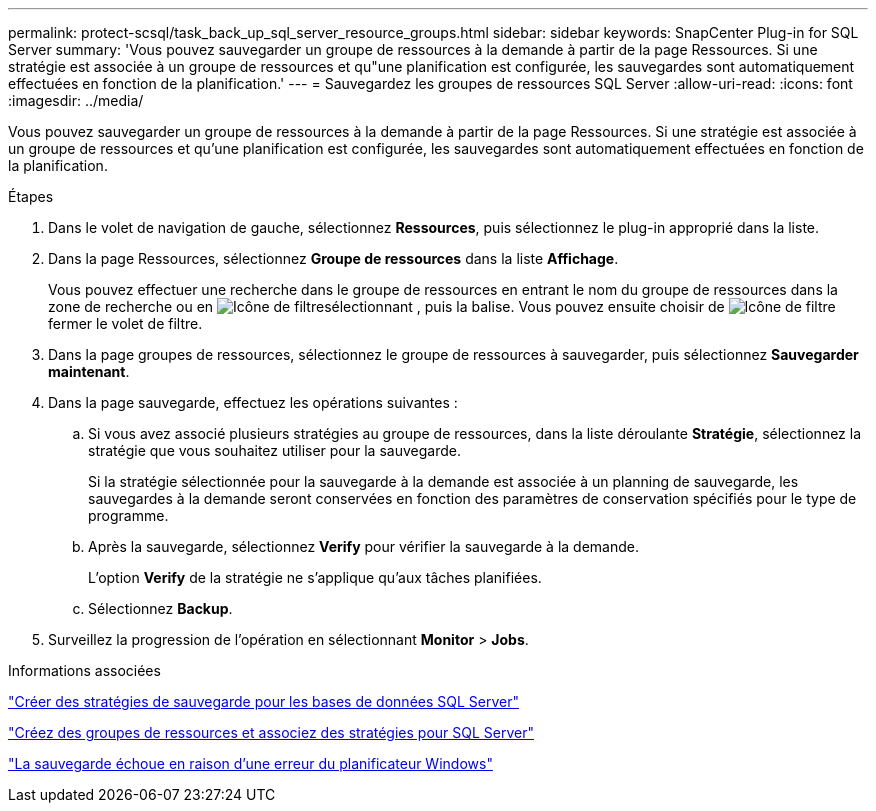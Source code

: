 ---
permalink: protect-scsql/task_back_up_sql_server_resource_groups.html 
sidebar: sidebar 
keywords: SnapCenter Plug-in for SQL Server 
summary: 'Vous pouvez sauvegarder un groupe de ressources à la demande à partir de la page Ressources. Si une stratégie est associée à un groupe de ressources et qu"une planification est configurée, les sauvegardes sont automatiquement effectuées en fonction de la planification.' 
---
= Sauvegardez les groupes de ressources SQL Server
:allow-uri-read: 
:icons: font
:imagesdir: ../media/


[role="lead"]
Vous pouvez sauvegarder un groupe de ressources à la demande à partir de la page Ressources. Si une stratégie est associée à un groupe de ressources et qu'une planification est configurée, les sauvegardes sont automatiquement effectuées en fonction de la planification.

.Étapes
. Dans le volet de navigation de gauche, sélectionnez *Ressources*, puis sélectionnez le plug-in approprié dans la liste.
. Dans la page Ressources, sélectionnez *Groupe de ressources* dans la liste *Affichage*.
+
Vous pouvez effectuer une recherche dans le groupe de ressources en entrant le nom du groupe de ressources dans la zone de recherche ou en image:../media/filter_icon.gif["Icône de filtre"]sélectionnant , puis la balise. Vous pouvez ensuite choisir de image:../media/filter_icon.gif["Icône de filtre"] fermer le volet de filtre.

. Dans la page groupes de ressources, sélectionnez le groupe de ressources à sauvegarder, puis sélectionnez *Sauvegarder maintenant*.
. Dans la page sauvegarde, effectuez les opérations suivantes :
+
.. Si vous avez associé plusieurs stratégies au groupe de ressources, dans la liste déroulante *Stratégie*, sélectionnez la stratégie que vous souhaitez utiliser pour la sauvegarde.
+
Si la stratégie sélectionnée pour la sauvegarde à la demande est associée à un planning de sauvegarde, les sauvegardes à la demande seront conservées en fonction des paramètres de conservation spécifiés pour le type de programme.

.. Après la sauvegarde, sélectionnez *Verify* pour vérifier la sauvegarde à la demande.
+
L'option *Verify* de la stratégie ne s'applique qu'aux tâches planifiées.

.. Sélectionnez *Backup*.


. Surveillez la progression de l'opération en sélectionnant *Monitor* > *Jobs*.


.Informations associées
link:task_create_backup_policies_for_sql_server_databases.html["Créer des stratégies de sauvegarde pour les bases de données SQL Server"]

link:task_create_resource_groups_and_attach_policies_for_sql_server.html["Créez des groupes de ressources et associez des stratégies pour SQL Server"]

https://kb.netapp.com/Advice_and_Troubleshooting/Data_Protection_and_Security/SnapCenter/Backup_fails_with_Windows_scheduler_error["La sauvegarde échoue en raison d'une erreur du planificateur Windows"]
